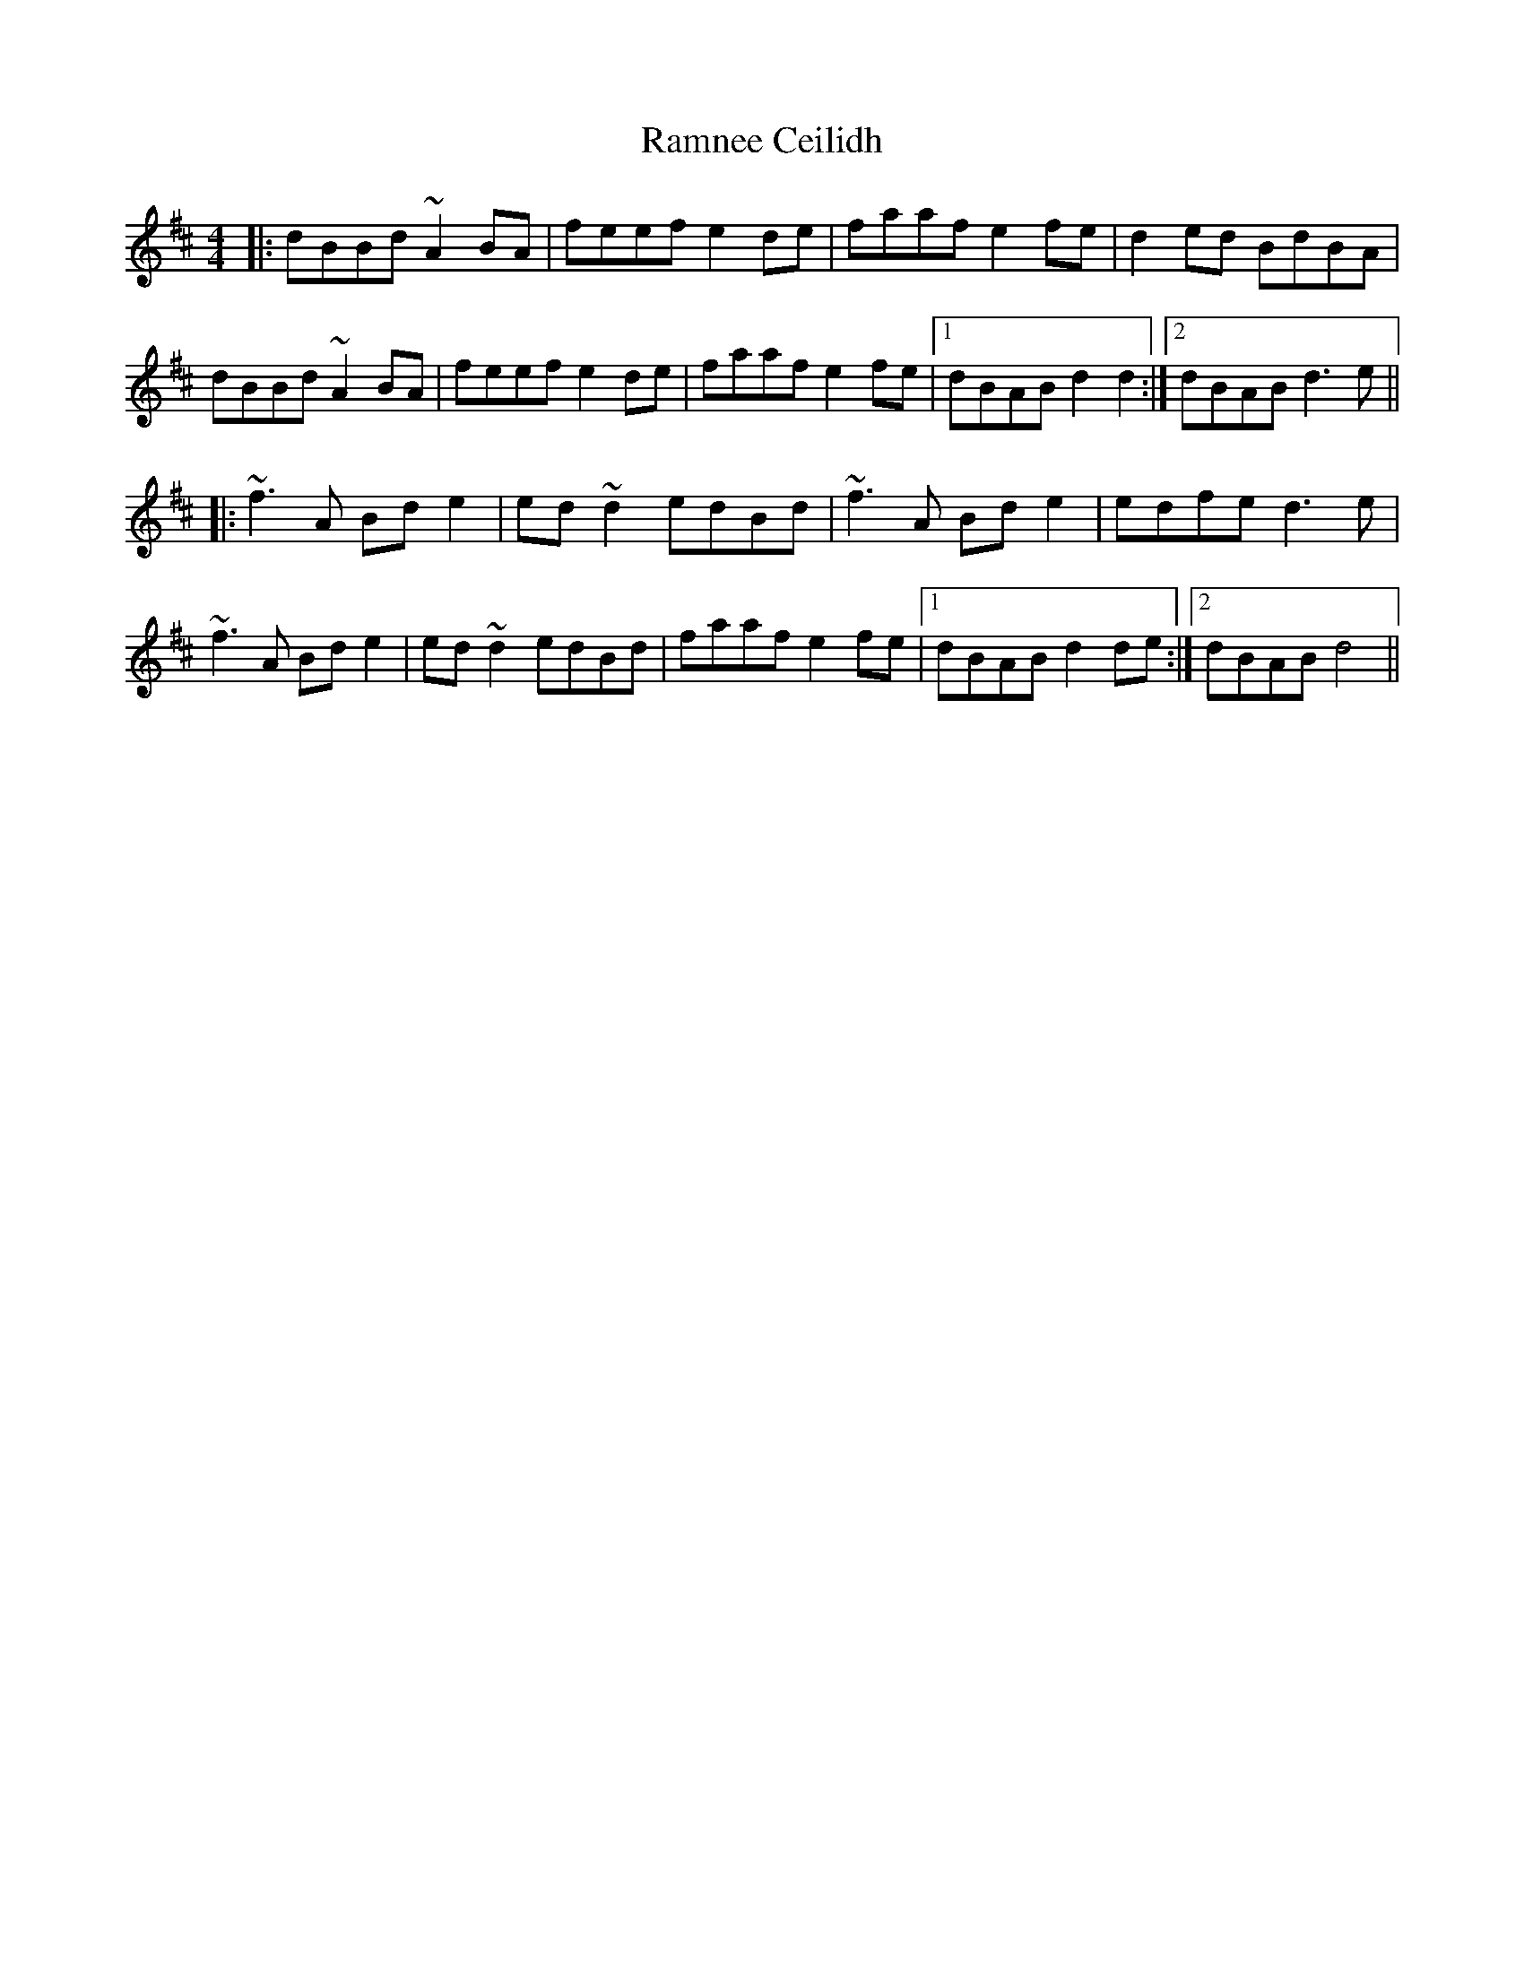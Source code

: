 X: 33681
T: Ramnee Ceilidh
R: reel
M: 4/4
K: Dmajor
|:dBBd ~A2BA|feef e2de|faaf e2fe|d2ed BdBA|
dBBd ~A2BA|feef e2de|faaf e2fe|1 dBAB d2d2:|2 dBAB d3e||
|:~f3A Bde2|ed~d2 edBd|~f3A Bde2|edfe d3e|
~f3A Bde2|ed~d2 edBd|faaf e2fe|1 dBAB d2de:|2 dBAB d4||

